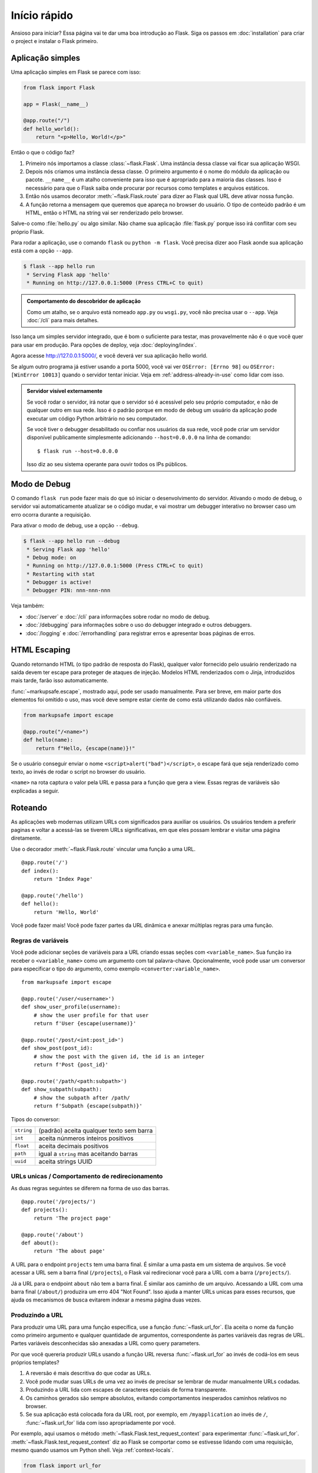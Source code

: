 Início rápido
=============

Ansioso para iníciar? Essa página vai te dar uma boa introdução ao Flask.
Siga os passos em :doc:`installation` para criar o project e instalar o Flask primeiro.


Aplicação simples
-----------------

Uma aplicação simples em Flask se parece com isso:

.. code-block:: python

    from flask import Flask

    app = Flask(__name__)

    @app.route("/")
    def hello_world():
        return "<p>Hello, World!</p>"

Então o que o código faz?

1.  Primeiro nós importamos a classe :class:`~flask.Flask`. Uma instância dessa
    classe vai ficar sua aplicação WSGI.
2.  Depois nós criamos uma instância dessa classe. O primeiro argumento é o
    nome do módulo da aplicação ou pacote. ``__name__`` é um atalho conveniente
    para isso que é apropriado para a maioria das classes.
    Isso é necessário para que o Flask saiba onde procurar por recursos como
    templates e arquivos estáticos.
3.  Então nós usamos decorator :meth:`~flask.Flask.route` para dizer ao Flask
    qual URL deve ativar nossa função.
4.  A função retorna a mensagem que queremos que apareça no browser do usuário.
    O tipo de conteúdo padrão é um HTML, então o HTML na string vai ser
    renderizado pelo browser.

Salve-o como :file:`hello.py` ou algo similar. Não chame sua aplicação
:file:`flask.py` porque isso irá conflitar com seu próprio Flask.

Para rodar a aplicação, use o comando ``flask`` ou ``python -m flask``.
Você precisa dizer aoo Flask aonde sua aplicação está com a opção ``--app``.

.. code-block:: text

    $ flask --app hello run
     * Serving Flask app 'hello'
     * Running on http://127.0.0.1:5000 (Press CTRL+C to quit)

.. admonition:: Comportamento do descobridor de aplicação

    Como um atalho, se o arquivo está nomeado ``app.py`` ou ``wsgi.py``, você
    não precisa usar o ``--app``. Veja :doc:`/cli` para mais detalhes.

Isso lança um simples servidor integrado, que é bom o suficiente para testar,
mas provavelmente não é o que você quer para usar em produção. Para opções
de deploy, veja :doc:`deploying/index`.

Agora acesse http://127.0.0.1:5000/, e você deverá ver sua aplicação hello world.

Se algum outro programa já estiver usando a porta 5000, você vai ver
``OSError: [Errno 98]`` ou ``OSError: [WinError 10013]`` quando o servidor
tentar iniciar. Veja em :ref:`address-already-in-use` como lidar com isso.

.. _public-server:

.. admonition:: Servidor visível externamente

   Se você rodar o servidor, irá notar que o servidor só é acessível pelo seu 
   próprio computador, e não de qualquer outro em sua rede. Isso é o padrão
   porque em modo de debug um usuário da aplicação pode executar um código
   Python arbitrário no seu computador.

   Se você tiver o debugger desabilitado ou confiar nos usuários da sua rede,
   você pode criar um servidor disponível publicamente simplesmente adicionando
   ``--host=0.0.0.0`` na linha de comando::

       $ flask run --host=0.0.0.0

   Isso diz ao seu sistema operante para ouvir todos os IPs públicos.


Modo de Debug
-------------

O comando ``flask run`` pode fazer mais do que só iniciar o desenvolvimento do
servidor. Ativando o modo de debug, o servidor vai automaticamente atualizar se 
o código mudar, e vai mostrar um debugger interativo no browser caso um erro
ocorra durante a requisição.

.. image:: _static/debugger.png
    :align: center
    :class: screenshot
    :alt: The interactive debugger in action.

.. Atenção::

    O debugger permite executar um código Python arbitrário pelo browser.
    Ele é protegido por um pin, mas ainda representa um grande risco de seguraça.
    Não rode o servidor de desenvolvimento ou debugger em um ambiente de produção.

Para ativar o modo de debug, use a opção ``--debug``.

.. code-block:: text

    $ flask --app hello run --debug
     * Serving Flask app 'hello'
     * Debug mode: on
     * Running on http://127.0.0.1:5000 (Press CTRL+C to quit)
     * Restarting with stat
     * Debugger is active!
     * Debugger PIN: nnn-nnn-nnn

Veja também:

-   :doc:`/server` e :doc:`/cli` para informações sobre rodar no modo de debug.
-   :doc:`/debugging` para informações sobre o uso do debugger integrado e
    outros debuggers.
-   :doc:`/logging` e :doc:`/errorhandling` para registrar erros e apresentar
    boas páginas de erros.


HTML Escaping
-------------

Quando retornando HTML (o tipo padrão de resposta do Flask), qualquer valor
fornecido pelo usuário renderizado na saída devem ter escape para proteger de
ataques de injeção. Modelos HTML renderizados com o Jinja, introduzidos mais
tarde, farão isso automaticamente.

:func:`~markupsafe.escape`, mostrado aqui, pode ser usado manualmente. Para ser
breve, em maior parte dos elementos foi omitido o uso, mas você deve sempre estar
ciente de como está utilizando dados não confiáveis.

.. code-block:: python

    from markupsafe import escape

    @app.route("/<name>")
    def hello(name):
        return f"Hello, {escape(name)}!"

Se o usuário conseguir enviar o nome ``<script>alert("bad")</script>``, o 
escape fará que seja renderizado como texto, ao invés de rodar o script no
browser do usuário.

``<name>`` na rota captura o valor pela URL e passa para a função que gera a
view. Essas regras de variáveis são explicadas a seguir.


Roteando
--------

As aplicações web modernas utilizam URLs com significados para auxiliar os usuários. 
Os usuários tendem a preferir paginas e voltar a acessá-las se tiverem URLs
significativas, em que eles possam lembrar e visitar uma página diretamente.

Use o decorador :meth:`~flask.Flask.route` vincular uma função a uma URL. ::

    @app.route('/')
    def index():
        return 'Index Page'

    @app.route('/hello')
    def hello():
        return 'Hello, World'

Você pode fazer mais! Você pode fazer partes da URL dinâmica e anexar múltiplas
regras para uma função.

Regras de variáveis
```````````````````

Você pode adicionar seções de variáveis para a URL criando essas seções com 
``<variable_name>``. Sua função ira receber o ``<variable_name>`` como um 
argumento com tal palavra-chave. Opcionalmente, você pode usar um conversor para
especificar o tipo do argumento, como exemplo ``<converter:variable_name>``. ::

    from markupsafe import escape

    @app.route('/user/<username>')
    def show_user_profile(username):
        # show the user profile for that user
        return f'User {escape(username)}'

    @app.route('/post/<int:post_id>')
    def show_post(post_id):
        # show the post with the given id, the id is an integer
        return f'Post {post_id}'

    @app.route('/path/<path:subpath>')
    def show_subpath(subpath):
        # show the subpath after /path/
        return f'Subpath {escape(subpath)}'

Tipos do conversor:

========== ========================================
``string`` (padrão) aceita qualquer texto sem barra
``int``    aceita núnmeros inteiros positivos
``float``  aceita decimais positivos
``path``   igual a ``string`` mas aceitando barras
``uuid``   aceita strings UUID
========== ========================================


URLs unicas / Comportamento de redirecionamento
```````````````````````````````````````````````

As duas regras seguintes se diferem na forma de uso das barras. ::

    @app.route('/projects/')
    def projects():
        return 'The project page'

    @app.route('/about')
    def about():
        return 'The about page'

A URL para o endpoint ``projects`` tem uma barra final. É similar a uma pasta
em um sistema de arquivos. Se você acessar a URL sem a barra final (``/projects``), 
o Flask vai redirecionar você para a URL com a barra (``/projects/``).

Já a URL para o endpoint ``about`` não tem a barra final. É similar aos caminho 
de um arquivo. Acessando a URL com uma barra final (``/about/``) produzira um
erro 404 "Not Found". Isso ajuda a manter URLs unicas para esses recursos, que
ajuda os mecanismos de busca evitarem indexar a mesma página duas vezes.


.. _url-building:

Produzindo a URL
````````````````

Para produzir uma URL para uma função específica, use a função :func:`~flask.url_for`. 
Ela aceita o nome da função como primeiro argumento e qualquer quantidade de argumentos, 
correspondente às partes variáveis das regras de URL. Partes variáveis desconhecidas
são anexadas a URL como query parameters.

Por que você quereria produzir URLs usando a função URL reversa
:func:`~flask.url_for` ao invés de codá-los em seus próprios templates?

1. A reversão é mais descritiva do que codar as URLs.
2. Você pode mudar suas URLs de uma vez ao invés de precisar se lembrar de mudar 
   manualmente URLs codadas.
3. Produzindo a URL lida com escapes de caracteres epeciais de forma transparente.
4. Os caminhos gerados são sempre absolutos, evitando comportamentos inesperados
   caminhos relativos no browser.
5. Se sua aplicação está colocada fora da URL root, por exemplo, em
   ``/myapplication`` ao invés de ``/``, :func:`~flask.url_for` lida com isso
   apropriadamente por você.

Por exemplo, aqui usamos o método :meth:`~flask.Flask.test_request_context` para
experimentar :func:`~flask.url_for`. :meth:`~flask.Flask.test_request_context`
diz ao Flask se comportar como se estivesse lidando com uma requisição, mesmo 
quando usamos um Python shell. Veja :ref:`context-locals`.

.. code-block:: python

    from flask import url_for

    @app.route('/')
    def index():
        return 'index'

    @app.route('/login')
    def login():
        return 'login'

    @app.route('/user/<username>')
    def profile(username):
        return f'{username}\'s profile'

    with app.test_request_context():
        print(url_for('index'))
        print(url_for('login'))
        print(url_for('login', next='/'))
        print(url_for('profile', username='John Doe'))

.. code-block:: text

    /
    /login
    /login?next=/
    /user/John%20Doe


Métodos HTTP
````````````

Aplicações web usam diferentes métodos HTTP quando acessam URLs. Você deve
estar familiarizado com os métodos HTTP enquanto trabalha com Flask. Por padrão,
uma rota só responde requisições ``GET``. Você pode usar argumento ``methods`` 
no decorador :meth:`~flask.Flask.route` para lidar com diferentes métodos HTTP.
::

    from flask import request

    @app.route('/login', methods=['GET', 'POST'])
    def login():
        if request.method == 'POST':
            return do_the_login()
        else:
            return show_the_login_form()

O exemplo acima mantém todos os métodos pela rota por uma função, o que pode ser
útil se cada parte utilizar dados em comum.

Você pode separar views para métodos diferentes em funções diferentes. Flask
fornece um atalho para os decorators dessas rotas :meth:`~flask.Flask.get`, 
:meth:`~flask.Flask.post`, etc. para cada método HTTP.

.. code-block:: python

    @app.get('/login')
    def login_get():
        return show_the_login_form()

    @app.post('/login')
    def login_post():
        return do_the_login()

Se um ``GET`` está presente, Flask automaticamente adiciona suporte para o método 
``HEAD`` e lida com requisições ``HEAD`` de acordo com o `HTTP RFC`_. Igualmente,
``OPTIONS`` é automaticamente implementado para você.

.. _HTTP RFC: https://www.ietf.org/rfc/rfc2068.txt

Arquivos estáticos
------------------

Aplicações web dinâmicas também precisam de arquivos estáticos.  São onde
normalmente os arquivos CSS e JavaScript vêm. Idealmente seu servidor web
está configurado para fornecê-los a você, mas durante o desenvolvimento Flask
você pode fazê-lo também. Apenas crie uma pasta chamada :file:`static` no seu
pacote ou próximo ao seu módulo e ela estará disponível em ``/static`` na
aplicação.

Para gerar URLs para arquivos estáticos, use o endpoint especial ``'static'``::

    url_for('static', filename='style.css')

O arquivo deve estar localizado no sistema como :file:`static/style.css`.

Rendering Templates
-------------------

Generating HTML from within Python is not fun, and actually pretty
cumbersome because you have to do the HTML escaping on your own to keep
the application secure.  Because of that Flask configures the `Jinja2
<https://palletsprojects.com/p/jinja/>`_ template engine for you automatically.

Templates can be used to generate any type of text file. For web applications, you'll
primarily be generating HTML pages, but you can also generate markdown, plain text for
emails, and anything else.

For a reference to HTML, CSS, and other web APIs, use the `MDN Web Docs`_.

.. _MDN Web Docs: https://developer.mozilla.org/

To render a template you can use the :func:`~flask.render_template`
method.  All you have to do is provide the name of the template and the
variables you want to pass to the template engine as keyword arguments.
Here's a simple example of how to render a template::

    from flask import render_template

    @app.route('/hello/')
    @app.route('/hello/<name>')
    def hello(name=None):
        return render_template('hello.html', name=name)

Flask will look for templates in the :file:`templates` folder.  So if your
application is a module, this folder is next to that module, if it's a
package it's actually inside your package:

**Case 1**: a module::

    /application.py
    /templates
        /hello.html

**Case 2**: a package::

    /application
        /__init__.py
        /templates
            /hello.html

For templates you can use the full power of Jinja2 templates.  Head over
to the official `Jinja2 Template Documentation
<https://jinja.palletsprojects.com/templates/>`_ for more information.

Here is an example template:

.. sourcecode:: html+jinja

    <!doctype html>
    <title>Hello from Flask</title>
    {% if name %}
      <h1>Hello {{ name }}!</h1>
    {% else %}
      <h1>Hello, World!</h1>
    {% endif %}

Inside templates you also have access to the :data:`~flask.Flask.config`,
:class:`~flask.request`, :class:`~flask.session` and :class:`~flask.g` [#]_ objects
as well as the :func:`~flask.url_for` and :func:`~flask.get_flashed_messages` functions.

Templates are especially useful if inheritance is used.  If you want to
know how that works, see :doc:`patterns/templateinheritance`. Basically
template inheritance makes it possible to keep certain elements on each
page (like header, navigation and footer).

Automatic escaping is enabled, so if ``name`` contains HTML it will be escaped
automatically.  If you can trust a variable and you know that it will be
safe HTML (for example because it came from a module that converts wiki
markup to HTML) you can mark it as safe by using the
:class:`~markupsafe.Markup` class or by using the ``|safe`` filter in the
template.  Head over to the Jinja 2 documentation for more examples.

Here is a basic introduction to how the :class:`~markupsafe.Markup` class works::

    >>> from markupsafe import Markup
    >>> Markup('<strong>Hello %s!</strong>') % '<blink>hacker</blink>'
    Markup('<strong>Hello &lt;blink&gt;hacker&lt;/blink&gt;!</strong>')
    >>> Markup.escape('<blink>hacker</blink>')
    Markup('&lt;blink&gt;hacker&lt;/blink&gt;')
    >>> Markup('<em>Marked up</em> &raquo; HTML').striptags()
    'Marked up » HTML'

.. versionchanged:: 0.5

   Autoescaping is no longer enabled for all templates.  The following
   extensions for templates trigger autoescaping: ``.html``, ``.htm``,
   ``.xml``, ``.xhtml``.  Templates loaded from a string will have
   autoescaping disabled.

.. [#] Unsure what that :class:`~flask.g` object is? It's something in which
   you can store information for your own needs. See the documentation
   for :class:`flask.g` and :doc:`patterns/sqlite3`.


Accessing Request Data
----------------------

For web applications it's crucial to react to the data a client sends to
the server.  In Flask this information is provided by the global
:class:`~flask.request` object.  If you have some experience with Python
you might be wondering how that object can be global and how Flask
manages to still be threadsafe.  The answer is context locals:


.. _context-locals:

Context Locals
``````````````

.. admonition:: Insider Information

   If you want to understand how that works and how you can implement
   tests with context locals, read this section, otherwise just skip it.

Certain objects in Flask are global objects, but not of the usual kind.
These objects are actually proxies to objects that are local to a specific
context.  What a mouthful.  But that is actually quite easy to understand.

Imagine the context being the handling thread.  A request comes in and the
web server decides to spawn a new thread (or something else, the
underlying object is capable of dealing with concurrency systems other
than threads).  When Flask starts its internal request handling it
figures out that the current thread is the active context and binds the
current application and the WSGI environments to that context (thread).
It does that in an intelligent way so that one application can invoke another
application without breaking.

So what does this mean to you?  Basically you can completely ignore that
this is the case unless you are doing something like unit testing.  You
will notice that code which depends on a request object will suddenly break
because there is no request object.  The solution is creating a request
object yourself and binding it to the context.  The easiest solution for
unit testing is to use the :meth:`~flask.Flask.test_request_context`
context manager.  In combination with the ``with`` statement it will bind a
test request so that you can interact with it.  Here is an example::

    from flask import request

    with app.test_request_context('/hello', method='POST'):
        # now you can do something with the request until the
        # end of the with block, such as basic assertions:
        assert request.path == '/hello'
        assert request.method == 'POST'

The other possibility is passing a whole WSGI environment to the
:meth:`~flask.Flask.request_context` method::

    with app.request_context(environ):
        assert request.method == 'POST'

The Request Object
``````````````````

The request object is documented in the API section and we will not cover
it here in detail (see :class:`~flask.Request`). Here is a broad overview of
some of the most common operations.  First of all you have to import it from
the ``flask`` module::

    from flask import request

The current request method is available by using the
:attr:`~flask.Request.method` attribute.  To access form data (data
transmitted in a ``POST`` or ``PUT`` request) you can use the
:attr:`~flask.Request.form` attribute.  Here is a full example of the two
attributes mentioned above::

    @app.route('/login', methods=['POST', 'GET'])
    def login():
        error = None
        if request.method == 'POST':
            if valid_login(request.form['username'],
                           request.form['password']):
                return log_the_user_in(request.form['username'])
            else:
                error = 'Invalid username/password'
        # the code below is executed if the request method
        # was GET or the credentials were invalid
        return render_template('login.html', error=error)

What happens if the key does not exist in the ``form`` attribute?  In that
case a special :exc:`KeyError` is raised.  You can catch it like a
standard :exc:`KeyError` but if you don't do that, a HTTP 400 Bad Request
error page is shown instead.  So for many situations you don't have to
deal with that problem.

To access parameters submitted in the URL (``?key=value``) you can use the
:attr:`~flask.Request.args` attribute::

    searchword = request.args.get('key', '')

We recommend accessing URL parameters with `get` or by catching the
:exc:`KeyError` because users might change the URL and presenting them a 400
bad request page in that case is not user friendly.

For a full list of methods and attributes of the request object, head over
to the :class:`~flask.Request` documentation.


File Uploads
````````````

You can handle uploaded files with Flask easily.  Just make sure not to
forget to set the ``enctype="multipart/form-data"`` attribute on your HTML
form, otherwise the browser will not transmit your files at all.

Uploaded files are stored in memory or at a temporary location on the
filesystem.  You can access those files by looking at the
:attr:`~flask.request.files` attribute on the request object.  Each
uploaded file is stored in that dictionary.  It behaves just like a
standard Python :class:`file` object, but it also has a
:meth:`~werkzeug.datastructures.FileStorage.save` method that
allows you to store that file on the filesystem of the server.
Here is a simple example showing how that works::

    from flask import request

    @app.route('/upload', methods=['GET', 'POST'])
    def upload_file():
        if request.method == 'POST':
            f = request.files['the_file']
            f.save('/var/www/uploads/uploaded_file.txt')
        ...

If you want to know how the file was named on the client before it was
uploaded to your application, you can access the
:attr:`~werkzeug.datastructures.FileStorage.filename` attribute.
However please keep in mind that this value can be forged
so never ever trust that value.  If you want to use the filename
of the client to store the file on the server, pass it through the
:func:`~werkzeug.utils.secure_filename` function that
Werkzeug provides for you::

    from werkzeug.utils import secure_filename

    @app.route('/upload', methods=['GET', 'POST'])
    def upload_file():
        if request.method == 'POST':
            file = request.files['the_file']
            file.save(f"/var/www/uploads/{secure_filename(file.filename)}")
        ...

For some better examples, see :doc:`patterns/fileuploads`.

Cookies
```````

To access cookies you can use the :attr:`~flask.Request.cookies`
attribute.  To set cookies you can use the
:attr:`~flask.Response.set_cookie` method of response objects.  The
:attr:`~flask.Request.cookies` attribute of request objects is a
dictionary with all the cookies the client transmits.  If you want to use
sessions, do not use the cookies directly but instead use the
:ref:`sessions` in Flask that add some security on top of cookies for you.

Reading cookies::

    from flask import request

    @app.route('/')
    def index():
        username = request.cookies.get('username')
        # use cookies.get(key) instead of cookies[key] to not get a
        # KeyError if the cookie is missing.

Storing cookies::

    from flask import make_response

    @app.route('/')
    def index():
        resp = make_response(render_template(...))
        resp.set_cookie('username', 'the username')
        return resp

Note that cookies are set on response objects.  Since you normally
just return strings from the view functions Flask will convert them into
response objects for you.  If you explicitly want to do that you can use
the :meth:`~flask.make_response` function and then modify it.

Sometimes you might want to set a cookie at a point where the response
object does not exist yet.  This is possible by utilizing the
:doc:`patterns/deferredcallbacks` pattern.

For this also see :ref:`about-responses`.

Redirects and Errors
--------------------

To redirect a user to another endpoint, use the :func:`~flask.redirect`
function; to abort a request early with an error code, use the
:func:`~flask.abort` function::

    from flask import abort, redirect, url_for

    @app.route('/')
    def index():
        return redirect(url_for('login'))

    @app.route('/login')
    def login():
        abort(401)
        this_is_never_executed()

This is a rather pointless example because a user will be redirected from
the index to a page they cannot access (401 means access denied) but it
shows how that works.

By default a black and white error page is shown for each error code.  If
you want to customize the error page, you can use the
:meth:`~flask.Flask.errorhandler` decorator::

    from flask import render_template

    @app.errorhandler(404)
    def page_not_found(error):
        return render_template('page_not_found.html'), 404

Note the ``404`` after the :func:`~flask.render_template` call.  This
tells Flask that the status code of that page should be 404 which means
not found.  By default 200 is assumed which translates to: all went well.

See :doc:`errorhandling` for more details.

.. _about-responses:

About Responses
---------------

The return value from a view function is automatically converted into
a response object for you. If the return value is a string it's
converted into a response object with the string as response body, a
``200 OK`` status code and a :mimetype:`text/html` mimetype. If the
return value is a dict or list, :func:`jsonify` is called to produce a
response. The logic that Flask applies to converting return values into
response objects is as follows:

1.  If a response object of the correct type is returned it's directly
    returned from the view.
2.  If it's a string, a response object is created with that data and
    the default parameters.
3.  If it's an iterator or generator returning strings or bytes, it is
    treated as a streaming response.
4.  If it's a dict or list, a response object is created using
    :func:`~flask.json.jsonify`.
5.  If a tuple is returned the items in the tuple can provide extra
    information. Such tuples have to be in the form
    ``(response, status)``, ``(response, headers)``, or
    ``(response, status, headers)``. The ``status`` value will override
    the status code and ``headers`` can be a list or dictionary of
    additional header values.
6.  If none of that works, Flask will assume the return value is a
    valid WSGI application and convert that into a response object.

If you want to get hold of the resulting response object inside the view
you can use the :func:`~flask.make_response` function.

Imagine you have a view like this::

    from flask import render_template

    @app.errorhandler(404)
    def not_found(error):
        return render_template('error.html'), 404

You just need to wrap the return expression with
:func:`~flask.make_response` and get the response object to modify it, then
return it::

    from flask import make_response

    @app.errorhandler(404)
    def not_found(error):
        resp = make_response(render_template('error.html'), 404)
        resp.headers['X-Something'] = 'A value'
        return resp


APIs with JSON
``````````````

A common response format when writing an API is JSON. It's easy to get
started writing such an API with Flask. If you return a ``dict`` or
``list`` from a view, it will be converted to a JSON response.

.. code-block:: python

    @app.route("/me")
    def me_api():
        user = get_current_user()
        return {
            "username": user.username,
            "theme": user.theme,
            "image": url_for("user_image", filename=user.image),
        }

    @app.route("/users")
    def users_api():
        users = get_all_users()
        return [user.to_json() for user in users]

This is a shortcut to passing the data to the
:func:`~flask.json.jsonify` function, which will serialize any supported
JSON data type. That means that all the data in the dict or list must be
JSON serializable.

For complex types such as database models, you'll want to use a
serialization library to convert the data to valid JSON types first.
There are many serialization libraries and Flask API extensions
maintained by the community that support more complex applications.


.. _sessions:

Sessions
--------

In addition to the request object there is also a second object called
:class:`~flask.session` which allows you to store information specific to a
user from one request to the next.  This is implemented on top of cookies
for you and signs the cookies cryptographically.  What this means is that
the user could look at the contents of your cookie but not modify it,
unless they know the secret key used for signing.

In order to use sessions you have to set a secret key.  Here is how
sessions work::

    from flask import session

    # Set the secret key to some random bytes. Keep this really secret!
    app.secret_key = b'_5#y2L"F4Q8z\n\xec]/'

    @app.route('/')
    def index():
        if 'username' in session:
            return f'Logged in as {session["username"]}'
        return 'You are not logged in'

    @app.route('/login', methods=['GET', 'POST'])
    def login():
        if request.method == 'POST':
            session['username'] = request.form['username']
            return redirect(url_for('index'))
        return '''
            <form method="post">
                <p><input type=text name=username>
                <p><input type=submit value=Login>
            </form>
        '''

    @app.route('/logout')
    def logout():
        # remove the username from the session if it's there
        session.pop('username', None)
        return redirect(url_for('index'))

.. admonition:: How to generate good secret keys

    A secret key should be as random as possible. Your operating system has
    ways to generate pretty random data based on a cryptographic random
    generator. Use the following command to quickly generate a value for
    :attr:`Flask.secret_key` (or :data:`SECRET_KEY`)::

        $ python -c 'import secrets; print(secrets.token_hex())'
        '192b9bdd22ab9ed4d12e236c78afcb9a393ec15f71bbf5dc987d54727823bcbf'

A note on cookie-based sessions: Flask will take the values you put into the
session object and serialize them into a cookie.  If you are finding some
values do not persist across requests, cookies are indeed enabled, and you are
not getting a clear error message, check the size of the cookie in your page
responses compared to the size supported by web browsers.

Besides the default client-side based sessions, if you want to handle
sessions on the server-side instead, there are several
Flask extensions that support this.

Message Flashing
----------------

Good applications and user interfaces are all about feedback.  If the user
does not get enough feedback they will probably end up hating the
application.  Flask provides a really simple way to give feedback to a
user with the flashing system.  The flashing system basically makes it
possible to record a message at the end of a request and access it on the next
(and only the next) request.  This is usually combined with a layout
template to expose the message.

To flash a message use the :func:`~flask.flash` method, to get hold of the
messages you can use :func:`~flask.get_flashed_messages` which is also
available in the templates. See :doc:`patterns/flashing` for a full
example.

Logging
-------

.. versionadded:: 0.3

Sometimes you might be in a situation where you deal with data that
should be correct, but actually is not.  For example you may have
some client-side code that sends an HTTP request to the server
but it's obviously malformed.  This might be caused by a user tampering
with the data, or the client code failing.  Most of the time it's okay
to reply with ``400 Bad Request`` in that situation, but sometimes
that won't do and the code has to continue working.

You may still want to log that something fishy happened.  This is where
loggers come in handy.  As of Flask 0.3 a logger is preconfigured for you
to use.

Here are some example log calls::

    app.logger.debug('A value for debugging')
    app.logger.warning('A warning occurred (%d apples)', 42)
    app.logger.error('An error occurred')

The attached :attr:`~flask.Flask.logger` is a standard logging
:class:`~logging.Logger`, so head over to the official :mod:`logging`
docs for more information.

See :doc:`errorhandling`.


Hooking in WSGI Middleware
--------------------------

To add WSGI middleware to your Flask application, wrap the application's
``wsgi_app`` attribute. For example, to apply Werkzeug's
:class:`~werkzeug.middleware.proxy_fix.ProxyFix` middleware for running
behind Nginx:

.. code-block:: python

    from werkzeug.middleware.proxy_fix import ProxyFix
    app.wsgi_app = ProxyFix(app.wsgi_app)

Wrapping ``app.wsgi_app`` instead of ``app`` means that ``app`` still
points at your Flask application, not at the middleware, so you can
continue to use and configure ``app`` directly.

Using Flask Extensions
----------------------

Extensions are packages that help you accomplish common tasks. For
example, Flask-SQLAlchemy provides SQLAlchemy support that makes it simple
and easy to use with Flask.

For more on Flask extensions, see :doc:`extensions`.

Deploying to a Web Server
-------------------------

Ready to deploy your new Flask app? See :doc:`deploying/index`.
